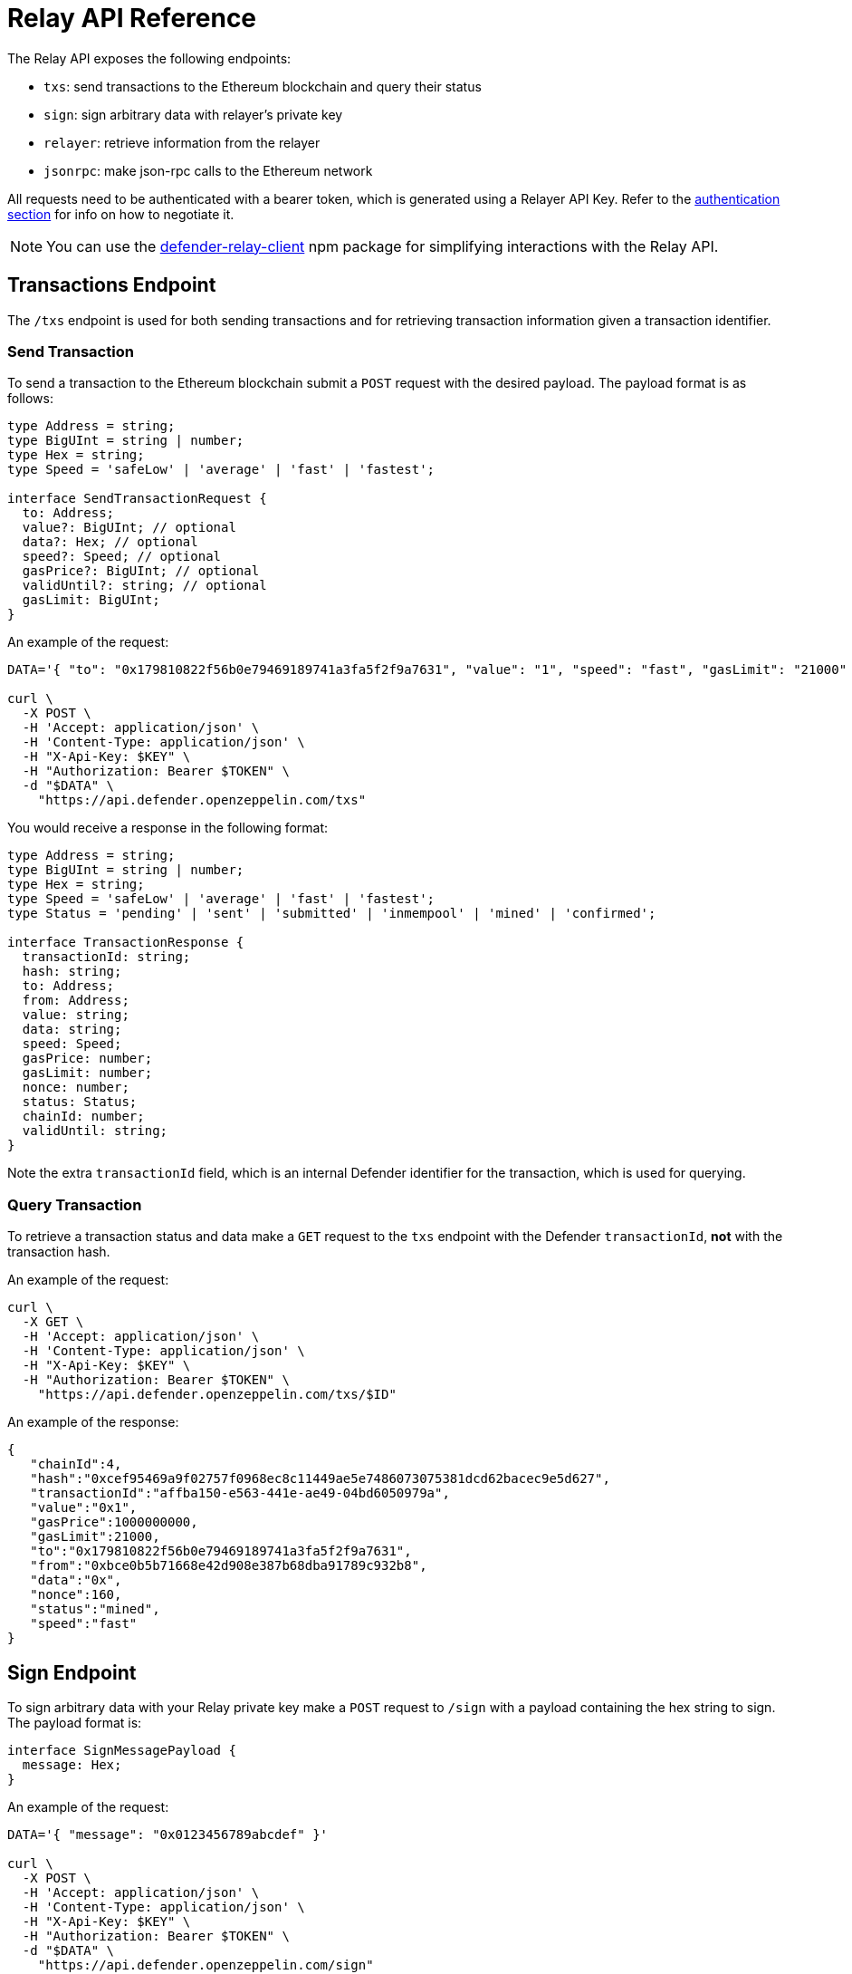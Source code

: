 [[relay-api]]
= Relay API Reference

The Relay API exposes the following endpoints: 

- `txs`: send transactions to the Ethereum blockchain and query their status 
- `sign`: sign arbitrary data with relayer's private key
- `relayer`: retrieve information from the relayer
- `jsonrpc`: make json-rpc calls to the Ethereum network

All requests need to be authenticated with a bearer token, which is generated using a Relayer API Key. Refer to the xref:api-auth.adoc[authentication section] for info on how to negotiate it.

NOTE: You can use the https://www.npmjs.com/package/defender-relay-client[defender-relay-client] npm package for simplifying interactions with the Relay API.

[[txs-endpoint]]
== Transactions Endpoint

The `/txs` endpoint is used for both sending transactions and for retrieving transaction information given a transaction identifier.

[[send-transaction]]
=== Send Transaction
To send a transaction to the Ethereum blockchain submit a `POST` request with the desired payload. The payload format is as follows:

```TypeScript
type Address = string;
type BigUInt = string | number;
type Hex = string;
type Speed = 'safeLow' | 'average' | 'fast' | 'fastest';

interface SendTransactionRequest {
  to: Address;
  value?: BigUInt; // optional
  data?: Hex; // optional 
  speed?: Speed; // optional
  gasPrice?: BigUInt; // optional
  validUntil?: string; // optional
  gasLimit: BigUInt;
}
```
An example of the request:

```bash
DATA='{ "to": "0x179810822f56b0e79469189741a3fa5f2f9a7631", "value": "1", "speed": "fast", "gasLimit": "21000" }'

curl \
  -X POST \
  -H 'Accept: application/json' \
  -H 'Content-Type: application/json' \
  -H "X-Api-Key: $KEY" \
  -H "Authorization: Bearer $TOKEN" \
  -d "$DATA" \
    "https://api.defender.openzeppelin.com/txs"
```

You would receive a response in the following format:

```TypeScript
type Address = string;
type BigUInt = string | number;
type Hex = string;
type Speed = 'safeLow' | 'average' | 'fast' | 'fastest';
type Status = 'pending' | 'sent' | 'submitted' | 'inmempool' | 'mined' | 'confirmed';

interface TransactionResponse {
  transactionId: string;
  hash: string;
  to: Address;
  from: Address;
  value: string;
  data: string;
  speed: Speed;
  gasPrice: number;
  gasLimit: number;
  nonce: number;
  status: Status;
  chainId: number;
  validUntil: string;
}
```

Note the extra `transactionId` field, which is an internal Defender identifier for the transaction, which is used for querying.

[[query-transaction]]
=== Query Transaction
To retrieve a transaction status and data make a `GET` request to the `txs` endpoint with the Defender `transactionId`, *not* with the transaction hash.

An example of the request:

```bash
curl \
  -X GET \
  -H 'Accept: application/json' \
  -H 'Content-Type: application/json' \
  -H "X-Api-Key: $KEY" \
  -H "Authorization: Bearer $TOKEN" \
    "https://api.defender.openzeppelin.com/txs/$ID"
```

An example of the response:

```JSON
{
   "chainId":4,
   "hash":"0xcef95469a9f02757f0968ec8c11449ae5e7486073075381dcd62bacec9e5d627",
   "transactionId":"affba150-e563-441e-ae49-04bd6050979a",
   "value":"0x1",
   "gasPrice":1000000000,
   "gasLimit":21000,
   "to":"0x179810822f56b0e79469189741a3fa5f2f9a7631",
   "from":"0xbce0b5b71668e42d908e387b68dba91789c932b8",
   "data":"0x",
   "nonce":160,
   "status":"mined",
   "speed":"fast"
}
```

[[sign-endpoint]]
== Sign Endpoint
To sign arbitrary data with your Relay private key make a `POST` request to `/sign` with a payload containing the hex string to sign. The payload format is:

```TypeScript
interface SignMessagePayload {
  message: Hex;
}
```

An example of the request:

```bash
DATA='{ "message": "0x0123456789abcdef" }'

curl \
  -X POST \
  -H 'Accept: application/json' \
  -H 'Content-Type: application/json' \
  -H "X-Api-Key: $KEY" \
  -H "Authorization: Bearer $TOKEN" \
  -d "$DATA" \
    "https://api.defender.openzeppelin.com/sign"
```

You would receive a response in the following format:

```TypeScript
interface SignedMessagePayload {
  sig: Hex;
  r: Hex;
  s: Hex;
  v: number;
}
```

An example of the response:

```JSON
{
   "r":"0x819b2645a0b73494724dac355e6ecfc983d94597b533d34fe3ecd0277046a1eb",
   "s":"0x3b73c695b47dd275d17246d86bbfe35f112a7bdb5bf4a5a1a8e22fe37dfd005a",
   "v":44,
   "sig":"0x819b2645a0b73494724dac355e6ecfc983d94597b533d34fe3ecd0277046a1eb3b73c695b47dd275d17246d86bbfe35f112a7bdb5bf4a5a1a8e22fe37dfd005a2c"
}
```

[[relayer-endpoint]]
== Relayer Endpoint
To retrieve a relayer's data with the Relay API make a `GET` request to the `/relayer` endpoint.

An example of the request:

```bash
curl \
  -X GET \
  -H 'Accept: application/json' \
  -H 'Content-Type: application/json' \
  -H "X-Api-Key: $KEY" \
  -H "Authorization: Bearer $TOKEN" \
    "https://api.defender.openzeppelin.com/relayer"
```

You would receive a response in the following format:

```TypeScript
interface RelayerModel {
  relayerId: string;
  name: string;
  address: string;
  network: string;
  paused: boolean;
  createdAt: string;
  pendingTxCost: string;
}
```

An example of the response:

```JSON
{
   "relayerId":"d5484fb1-df83-4659-9903-16d57d41f188",
   "name":"Rinkeby",
   "address":"0x71764d6450c2b710fc3e4ee5b7a038d1e7e4fc29",
   "network":"rinkeby",
   "createdAt":"2020-11-02T18:00:00.212Z",
   "paused":false,
   "pendingTxCost":"0"
}
```

[[jsonrpc-endpoint]]
== JSON RPC Endpoint
To make a JSON RPC call to the network of your Relay, make a `POST` request to the `/relayer/jsonrpc` endpoint with the method name and parameters. Note that event filter methods and websocket subscriptions are not supported.

An example of the request:

```bash
DATA='{ "jsonrpc":"2.0","method":"eth_getBalance","params":["0x407d73d8a49eeb85d32cf465507dd71d507100c1","latest"],"id":1 }'

curl \
  -X POST \
  -H 'Accept: application/json' \
  -H 'Content-Type: application/json' \
  -H "X-Api-Key: $KEY" \
  -H "Authorization: Bearer $TOKEN" \
  -d "$DATA" \
    "https://api.defender.openzeppelin.com/relayer/jsonrpc"
```

An example of the response:

```JSON
{
  "id": 1,
  "jsonrpc": "2.0",
  "result": "0x0234c8a3397aab58"
}
```
